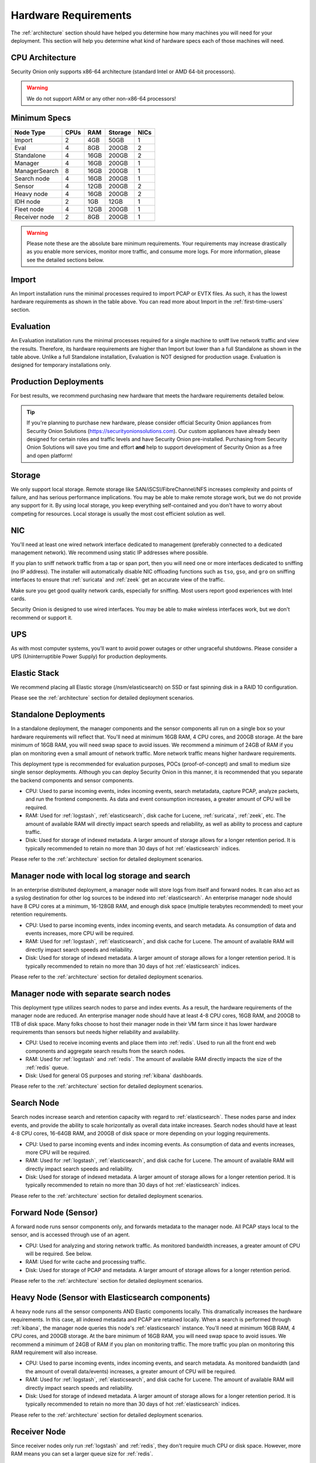 .. _hardware:

Hardware Requirements
=====================

The :ref:`architecture` section should have helped you determine how many machines you will need for your deployment. This section will help you determine what kind of hardware specs each of those machines will need.

CPU Architecture
----------------

Security Onion only supports x86-64 architecture (standard Intel or AMD 64-bit processors).

.. warning::

   We do not support ARM or any other non-x86-64 processors!

Minimum Specs
-------------


================       ====== ===== ========= ======   
 Node Type              CPUs   RAM   Storage   NICs  
================       ====== ===== ========= ======     
Import                    2    4GB    50GB      1
Eval                      4    8GB    200GB     2
Standalone                4    16GB   200GB     2
Manager                   4    16GB   200GB     1
ManagerSearch             8    16GB   200GB     1
Search node               4    16GB   200GB     1
Sensor                    4    12GB   200GB     2
Heavy node                4    16GB   200GB     2
IDH node                  2    1GB    12GB      1
Fleet node                4    12GB   200GB     1
Receiver node             2    8GB    200GB     1
================       ====== ===== ========= ======   

.. warning::

   Please note these are the absolute bare minimum requirements. Your requirements may increase drastically as you enable more services, monitor more traffic, and consume more logs. For more information, please see the detailed sections below.

Import
------

An Import installation runs the minimal processes required to import PCAP or EVTX files. As such, it has the lowest hardware requirements as shown in the table above. You can read more about Import in the :ref:`first-time-users` section.

Evaluation
----------

An Evaluation installation runs the minimal processes required for a single machine to sniff live network traffic and view the results. Therefore, its hardware requirements are higher than Import but lower than a full Standalone as shown in the table above. Unlike a full Standalone installation, Evaluation is NOT designed for production usage. Evaluation is designed for temporary installations only.

Production Deployments
----------------------

For best results, we recommend purchasing new hardware that meets the hardware requirements detailed below.

.. tip::

   If you're planning to purchase new hardware, please consider official Security Onion appliances from Security Onion Solutions (https://securityonionsolutions.com). Our custom appliances have already been designed for certain roles and traffic levels and have Security Onion pre-installed. Purchasing from Security Onion Solutions will save you time and effort **and** help to support development of Security Onion as a free and open platform!

Storage
-------

We only support local storage. Remote storage like SAN/iSCSI/FibreChannel/NFS increases complexity and points of failure, and has serious performance implications. You may be able to make remote storage work, but we do not provide any support for it. By using local storage, you keep everything self-contained and you don't have to worry about competing for resources. Local storage is usually the most cost efficient solution as well.

NIC
---

You'll need at least one wired network interface dedicated to management (preferably connected to a dedicated management network). We recommend using static IP addresses where possible.

If you plan to sniff network traffic from a tap or span port, then you will need one or more interfaces dedicated to sniffing (no IP address). The installer will automatically disable NIC offloading functions such as ``tso``, ``gso``, and ``gro`` on sniffing interfaces to ensure that :ref:`suricata` and :ref:`zeek` get an accurate view of the traffic.

Make sure you get good quality network cards, especially for sniffing. Most users report good experiences with Intel cards. 

Security Onion is designed to use wired interfaces. You may be able to make wireless interfaces work, but we don't recommend or support it.

UPS
---

As with most computer systems, you'll want to avoid power outages or other ungraceful shutdowns. Please consider a UPS (Uninterruptible Power Supply) for production deployments.

Elastic Stack
-------------

We recommend placing all Elastic storage (/nsm/elasticsearch) on SSD or fast spinning disk in a RAID 10 configuration.

Please see the :ref:`architecture` section for detailed deployment scenarios.

Standalone Deployments
----------------------

In a standalone deployment, the manager components and the sensor components all run on a single box so your hardware requirements will reflect that. You'll need at minimum 16GB RAM, 4 CPU cores, and 200GB storage. At the bare minimum of 16GB RAM, you will need swap space to avoid issues. We recommend a minimum of 24GB of RAM if you plan on monitoring even a small amount of network traffic. More network traffic means higher hardware requirements.

This deployment type is recommended for evaluation purposes, POCs (proof-of-concept) and small to medium size single sensor deployments. Although you can deploy Security Onion in this manner, it is recommended that you separate the backend components and sensor components.

- CPU: Used to parse incoming events, index incoming events, search metatadata, capture PCAP, analyze packets, and run the frontend components. As data and event consumption increases, a greater amount of CPU will be required.
- RAM: Used for :ref:`logstash`, :ref:`elasticsearch`, disk cache for Lucene, :ref:`suricata`, :ref:`zeek`, etc. The amount of available RAM will directly impact search speeds and reliability, as well as ability to process and capture traffic.
- Disk: Used for storage of indexed metadata. A larger amount of storage allows for a longer retention period. It is typically recommended to retain no more than 30 days of hot :ref:`elasticsearch` indices.

Please refer to the :ref:`architecture` section for detailed deployment scenarios.

Manager node with local log storage and search
----------------------------------------------

In an enterprise distributed deployment, a manager node will store logs from itself and forward nodes. It can also act as a syslog destination for other log sources to be indexed into :ref:`elasticsearch`. An enterprise manager node should have 8 CPU cores at a minimum, 16-128GB RAM, and enough disk space (multiple terabytes recommended) to meet your retention requirements.

- CPU: Used to parse incoming events, index incoming events, and search metadata. As consumption of data and events increases, more CPU will be required.
- RAM: Used for :ref:`logstash`, :ref:`elasticsearch`, and disk cache for Lucene. The amount of available RAM will directly impact search speeds and reliability.
- Disk: Used for storage of indexed metadata. A larger amount of storage allows for a longer retention period. It is typically recommended to retain no more than 30 days of hot :ref:`elasticsearch` indices.

Please refer to the :ref:`architecture` section for detailed deployment scenarios.

Manager node with separate search nodes
---------------------------------------

This deployment type utilizes search nodes to parse and index events. As a result, the hardware requirements of the manager node are reduced. An enterprise manager node should have at least 4-8 CPU cores, 16GB RAM, and 200GB to 1TB of disk space. Many folks choose to host their manager node in their VM farm since it has lower hardware requirements than sensors but needs higher reliability and availability.

- CPU: Used to receive incoming events and place them into :ref:`redis`. Used to run all the front end web components and aggregate search results from the search nodes.
- RAM: Used for :ref:`logstash` and :ref:`redis`. The amount of available RAM directly impacts the size of the :ref:`redis` queue.
- Disk: Used for general OS purposes and storing :ref:`kibana` dashboards.

Please refer to the :ref:`architecture` section for detailed deployment scenarios.

Search Node
-----------

Search nodes increase search and retention capacity with regard to :ref:`elasticsearch`. These nodes parse and index events, and provide the ability to scale horizontally as overall data intake increases. Search nodes should have at least 4-8 CPU cores, 16-64GB RAM, and 200GB of disk space or more depending on your logging requirements.

- CPU: Used to parse incoming events and index incoming events. As consumption of data and events increases, more CPU will be required.
- RAM: Used for :ref:`logstash`, :ref:`elasticsearch`, and disk cache for Lucene. The amount of available RAM will directly impact search speeds and reliability.
- Disk: Used for storage of indexed metadata. A larger amount of storage allows for a longer retention period. It is typically recommended to retain no more than 30 days of hot :ref:`elasticsearch` indices.

Please refer to the :ref:`architecture` section for detailed deployment scenarios.

Forward Node (Sensor)
---------------------

A forward node runs sensor components only, and forwards metadata to the manager node. All PCAP stays local to the sensor, and is accessed through use of an agent.

- CPU: Used for analyzing and storing network traffic. As monitored bandwidth increases, a greater amount of CPU will be required. See below.
- RAM: Used for write cache and processing traffic.
- Disk: Used for storage of PCAP and metadata. A larger amount of storage allows for a longer retention period.

Please refer to the :ref:`architecture` section for detailed deployment scenarios.

Heavy Node (Sensor with Elasticsearch components)
-------------------------------------------------

A heavy node runs all the sensor components AND Elastic components locally. This dramatically increases the hardware requirements. In this case, all indexed metadata and PCAP are retained locally. When a search is performed through :ref:`kibana`, the manager node queries this node's :ref:`elasticsearch` instance. You'll need at minimum 16GB RAM, 4 CPU cores, and 200GB storage. At the bare minimum of 16GB RAM, you will need swap space to avoid issues. We recommend a minimum of 24GB of RAM if you plan on monitoring traffic. The more traffic you plan on monitoring this RAM requirement will also increase.

- CPU: Used to parse incoming events, index incoming events, and search metadata. As monitored bandwidth (and the amount of overall data/events) increases, a greater amount of CPU will be required.
- RAM: Used for :ref:`logstash`, :ref:`elasticsearch`, and disk cache for Lucene. The amount of available RAM will directly impact search speeds and reliability.
- Disk: Used for storage of indexed metadata. A larger amount of storage allows for a longer retention period. It is typically recommended to retain no more than 30 days of hot :ref:`elasticsearch` indices.

Please refer to the :ref:`architecture` section for detailed deployment scenarios.

Receiver Node
-------------

Since receiver nodes only run :ref:`logstash` and :ref:`redis`, they don't require much CPU or disk space. However, more RAM means you can set a larger queue size for :ref:`redis`.

Intrusion Detection Honeypot (IDH) Node
---------------------------------------

For an :ref:`idh` node, the overall system requirements are low: 1GB RAM, 2 CPU cores, 1 NIC, and 100GB disk space.

Sensor Hardware Considerations
------------------------------

The following hardware considerations apply to sensors. If you are using a heavy node or standalone deployment type, please note that it will dramatically increase CPU/RAM/Storage requirements.

Virtualization
~~~~~~~~~~~~~~

We recommend dedicated physical hardware (especially if you're monitoring lots of traffic) to avoid competing for resources. Sensors can be virtualized, but you'll have to ensure that they are allocated sufficient resources.

CPU
~~~

:ref:`suricata` and :ref:`zeek` are very CPU intensive. The more traffic you are monitoring, the more CPU cores you'll need. A very rough ballpark estimate would be 200Mbps per :ref:`suricata` worker or :ref:`zeek` worker. So if you have a fully saturated 1Gbps link and are running :ref:`suricata` for NIDS alerts and :ref:`zeek` for metadata, then you'll want at least 5 :ref:`suricata` workers and 5 :ref:`zeek` workers. This means you'll need at least 10 CPU cores for :ref:`suricata` and :ref:`zeek` with additional CPU cores for :ref:`stenographer` and/or other services. If you are monitoring a high amount of traffic and/or have a small number of CPU cores, you might consider using :ref:`suricata` for both alerts and metadata. This eliminates the need for :ref:`zeek` and allows for more efficient CPU usage.

RAM
~~~

RAM usage is highly dependent on several variables:

-  the services that you enable
-  the **kinds** of traffic you're monitoring
-  the **actual amount of traffic** you're monitoring (example: you may be monitoring a 1Gbps link but it's only using 200Mbps most of the time)
-  the amount of packet loss that is "acceptable" to your organization

For best performance, over provision RAM so that you can fully disable swap.

The following RAM estimates are a rough guideline and assume that you're going to be running :ref:`suricata`, :ref:`zeek`, and :ref:`stenographer` (full packet capture) and want to minimize/eliminate packet loss. Your mileage may vary!

- If you just want to quickly evaluate Security Onion in a VM, the bare minimum amount of RAM needed is 12GB. More is obviously better!
- If you're deploying Security Onion in production on a small network (100Mbps or less), you should plan on 16GB RAM or more. Again, more is obviously better!
- If you're deploying Security Onion in production to a medium network (100Mbps - 1000Mbps), you should plan on 16GB - 128GB RAM or more.
- If you're deploying Security Onion in production to a large network (1000Mbps - 10Gbps), you should plan on 128GB - 256GB RAM or more.
- If you're buying a new server, go ahead and max out the RAM (it's cheap!). As always, more is obviously better!

Storage
~~~~~~~

Sensors that have full packet capture enabled need LOTS of storage. For example, suppose you are monitoring a link that averages 50Mbps, here are some quick calculations: 50Mb/s = 6.25 MB/s = 375 MB/minute = 22,500 MB/hour = 540,000 MB/day. So you're going to need about 540GB for one day's worth of pcaps (multiply this by the number of days of pcap you want to keep). The more disk space you have, the more PCAP retention you'll have for doing investigations after the fact. Disk is cheap, get all you can!

Packets
~~~~~~~

You'll need some way of getting packets into your sensor interface(s). If you're just evaluating Security Onion, you can replay :ref:`pcaps`. For a production deployment, you'll need a SPAN/monitor port on an existing switch or a dedicated TAP. We recommend dedicated TAPs where possible. If collecting traffic near a NAT boundary, make sure you collect from inside the NAT boundary so that you see the true internal IP addresses.

Inexpensive tap/span options (listed alphabetically):

- `Dualcomm <https://www.dualcomm.com/collections/network-tap>`_
- `Midbit SharkTap <https://www.midbittech.com>`_
- `Mikrotik <https://mikrotik.com/product/RB260GS>`_
- `Netgear GS105Ev2 <https://www.netgear.com/support/product/GS105Ev2>`_

Enterprise Tap options (listed alphabetically):

-  `APCON <https://www.apcon.com/products>`__
-  `Arista <https://www.arista.com/>`__
-  `cPacket <https://cpacket.com>`__
-  `Garland <https://www.garlandtechnology.com/products>`__
-  `Gigamon <https://gigamon.com>`__
-  `KeySight / Ixia / Net Optics <https://www.keysight.com/us/en/cmp/2020/network-visibility-network-test.html>`__
-  `Profitap <https://www.profitap.com>`__

Further Reading
~~~~~~~~~~~~~~~

.. note::

   For large networks and/or deployments, please also see https://github.com/pevma/SEPTun.
